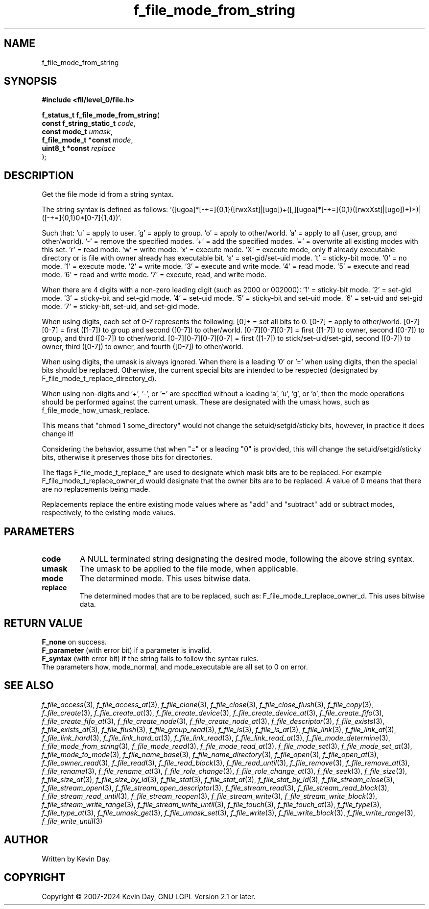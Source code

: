 .TH f_file_mode_from_string "3" "February 2024" "FLL - Featureless Linux Library 0.6.9" "Library Functions"
.SH "NAME"
f_file_mode_from_string
.SH SYNOPSIS
.nf
.B #include <fll/level_0/file.h>
.sp
\fBf_status_t f_file_mode_from_string\fP(
    \fBconst f_string_static_t \fP\fIcode\fP,
    \fBconst mode_t            \fP\fIumask\fP,
    \fBf_file_mode_t *const    \fP\fImode\fP,
    \fBuint8_t *const          \fP\fIreplace\fP
);
.fi
.SH DESCRIPTION
.PP
Get the file mode id from a string syntax.
.PP
The string syntax is defined as follows: '([ugoa]*[-+=]{0,1}([rwxXst]|[ugo])+([,][ugoa]*[-+=]{0,1}([rwxXst]|[ugo])+)*)|([-+=]{0,1}0*[0-7]{1,4})'.
.PP
Such that: 'u' = apply to user. 'g' = apply to group. 'o' = apply to other/world. 'a' = apply to all (user, group, and other/world). '-' = remove the specified modes. '+' = add the specified modes. '=' = overwrite all existing modes with this set. 'r' = read mode. 'w' = write mode. 'x' = execute mode. 'X' = execute mode, only if already executable directory or is file with owner already has executable bit. 's' = set-gid/set-uid mode. 't' = sticky-bit mode. '0' = no mode. '1' = execute mode. '2' = write mode. '3' = execute and write mode. '4' = read mode. '5' = execute and read mode. '6' = read and write mode. '7' = execute, read, and write mode.
.PP
When there are 4 digits with a non-zero leading digit (such as 2000 or 002000): '1' = sticky-bit mode. '2' = set-gid mode. '3' = sticky-bit and set-gid mode. '4' = set-uid mode. '5' = sticky-bit and set-uid mode. '6' = set-uid and set-gid mode. '7' = sticky-bit, set-uid, and set-gid mode.
.PP
When using digits, each set of 0-7 represents the following: [0]+ = set all bits to 0. [0-7] = apply to other/world. [0-7][0-7] = first ([1-7]) to group and second ([0-7]) to other/world. [0-7][0-7][0-7] = first ([1-7]) to owner, second ([0-7]) to group, and third ([0-7]) to other/world. [0-7][0-7][0-7][0-7] = first ([1-7]) to stick/set-uid/set-gid, second ([0-7]) to owner, third ([0-7]) to owner, and fourth ([0-7]) to other/world.
.PP
When using digits, the umask is always ignored. When there is a leading '0' or '=' when using digits, then the special bits should be replaced. Otherwise, the current special bits are intended to be respected (designated by F_file_mode_t_replace_directory_d).
.PP
When using non-digits and '+', '-', or '=' are specified without a leading 'a', 'u', 'g', or 'o', then the mode operations should be performed against the current umask. These are designated with the umask hows, such as f_file_mode_how_umask_replace.
.PP
This means that "chmod 1 some_directory" would not change the setuid/setgid/sticky bits, however, in practice it does change it!
.PP
Considering the behavior, assume that when "=" or a leading "0" is provided, this will change the setuid/setgid/sticky bits, otherwise it preserves those bits for directories.
.PP
The flags F_file_mode_t_replace_* are used to designate which mask bits are to be replaced. For example F_file_mode_t_replace_owner_d would designate that the owner bits are to be replaced. A value of 0 means that there are no replacements being made.
.PP
Replacements replace the entire existing mode values where as "add" and "subtract" add or subtract modes, respectively, to the existing mode values.
.SH PARAMETERS
.TP
.B code
A NULL terminated string designating the desired mode, following the above string syntax.

.TP
.B umask
The umask to be applied to the file mode, when applicable.

.TP
.B mode
The determined mode. This uses bitwise data.

.TP
.B replace
The determined modes that are to be replaced, such as: F_file_mode_t_replace_owner_d. This uses bitwise data.

.SH RETURN VALUE
.PP
\fBF_none\fP on success.
.br
\fBF_parameter\fP (with error bit) if a parameter is invalid.
.br
\fBF_syntax\fP (with error bit) if the string fails to follow the syntax rules.
.br
The parameters how, mode_normal, and mode_executable are all set to 0 on error.
.SH SEE ALSO
.PP
.nh
.ad l
\fIf_file_access\fP(3), \fIf_file_access_at\fP(3), \fIf_file_clone\fP(3), \fIf_file_close\fP(3), \fIf_file_close_flush\fP(3), \fIf_file_copy\fP(3), \fIf_file_create\fP(3), \fIf_file_create_at\fP(3), \fIf_file_create_device\fP(3), \fIf_file_create_device_at\fP(3), \fIf_file_create_fifo\fP(3), \fIf_file_create_fifo_at\fP(3), \fIf_file_create_node\fP(3), \fIf_file_create_node_at\fP(3), \fIf_file_descriptor\fP(3), \fIf_file_exists\fP(3), \fIf_file_exists_at\fP(3), \fIf_file_flush\fP(3), \fIf_file_group_read\fP(3), \fIf_file_is\fP(3), \fIf_file_is_at\fP(3), \fIf_file_link\fP(3), \fIf_file_link_at\fP(3), \fIf_file_link_hard\fP(3), \fIf_file_link_hard_at\fP(3), \fIf_file_link_read\fP(3), \fIf_file_link_read_at\fP(3), \fIf_file_mode_determine\fP(3), \fIf_file_mode_from_string\fP(3), \fIf_file_mode_read\fP(3), \fIf_file_mode_read_at\fP(3), \fIf_file_mode_set\fP(3), \fIf_file_mode_set_at\fP(3), \fIf_file_mode_to_mode\fP(3), \fIf_file_name_base\fP(3), \fIf_file_name_directory\fP(3), \fIf_file_open\fP(3), \fIf_file_open_at\fP(3), \fIf_file_owner_read\fP(3), \fIf_file_read\fP(3), \fIf_file_read_block\fP(3), \fIf_file_read_until\fP(3), \fIf_file_remove\fP(3), \fIf_file_remove_at\fP(3), \fIf_file_rename\fP(3), \fIf_file_rename_at\fP(3), \fIf_file_role_change\fP(3), \fIf_file_role_change_at\fP(3), \fIf_file_seek\fP(3), \fIf_file_size\fP(3), \fIf_file_size_at\fP(3), \fIf_file_size_by_id\fP(3), \fIf_file_stat\fP(3), \fIf_file_stat_at\fP(3), \fIf_file_stat_by_id\fP(3), \fIf_file_stream_close\fP(3), \fIf_file_stream_open\fP(3), \fIf_file_stream_open_descriptor\fP(3), \fIf_file_stream_read\fP(3), \fIf_file_stream_read_block\fP(3), \fIf_file_stream_read_until\fP(3), \fIf_file_stream_reopen\fP(3), \fIf_file_stream_write\fP(3), \fIf_file_stream_write_block\fP(3), \fIf_file_stream_write_range\fP(3), \fIf_file_stream_write_until\fP(3), \fIf_file_touch\fP(3), \fIf_file_touch_at\fP(3), \fIf_file_type\fP(3), \fIf_file_type_at\fP(3), \fIf_file_umask_get\fP(3), \fIf_file_umask_set\fP(3), \fIf_file_write\fP(3), \fIf_file_write_block\fP(3), \fIf_file_write_range\fP(3), \fIf_file_write_until\fP(3)
.ad
.hy
.SH AUTHOR
Written by Kevin Day.
.SH COPYRIGHT
.PP
Copyright \(co 2007-2024 Kevin Day, GNU LGPL Version 2.1 or later.
